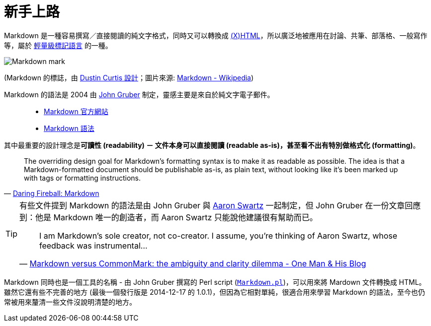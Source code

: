 = 新手上路

Markdown 是一種容易撰寫／直接閱讀的純文字格式，同時又可以轉換成 https://en.wikipedia.org/wiki/XHTML[(X)HTML]，所以廣泛地被應用在討論、共筆、部落格、一般寫作等，屬於 https://en.wikipedia.org/wiki/Lightweight_markup_language[輕量級標記語言] 的一種。

image::https://upload.wikimedia.org/wikipedia/commons/4/48/Markdown-mark.svg[]

(Markdown 的標誌，由 https://dcurt.is/the-markdown-mark[Dustin Curtis 設計]；圖片來源: https://en.wikipedia.org/wiki/Markdown[Markdown - Wikipedia])

Markdown 的語法是 2004 由 https://en.wikipedia.org/wiki/John_Gruber[John Gruber] 制定，靈感主要是來自於純文字電子郵件。

[quote]
____
 * http://daringfireball.net/projects/markdown/[Markdown 官方網站]
 * http://daringfireball.net/projects/markdown/syntax[Markdown 語法]
____

其中最重要的設計理念是**可讀性 (readability) － 文件本身可以直接閱讀 (readable as-is)，甚至看不出有特別做格式化 (formatting)**。

[quote,'http://daringfireball.net/projects/markdown/[Daring Fireball: Markdown]']
____
The overriding design goal for Markdown’s formatting syntax is to make it as readable as possible. The idea is that a Markdown-formatted document should be publishable as-is, as plain text, without looking like it’s been marked up with tags or formatting instructions.
____

[TIP]
====
有些文件提到 Markdown 的語法是由 John Gruber 與 https://en.wikipedia.org/wiki/Aaron_Swartz[Aaron Swartz] 一起制定，但 John Gruber 在一份文章回應到：他是 Markdown 唯一的創造者，而 Aaron Swartz 只能說他建議很有幫助而已。

[quote,'https://www.onemanandhisblog.com/archives/2014/09/markdown-commonmark-open-source-controversy.html[Markdown versus CommonMark: the ambiguity and clarity dilemma - One Man & His Blog]']
____
I am Markdown’s sole creator, not co-creator. I assume, you’re thinking of Aaron Swartz, whose feedback was instrumental…
____
====

Markdown 同時也是一個工具的名稱 - 由 John Gruber 撰寫的 Perl script (http://daringfireball.net/projects/markdown/[`Markdown.pl`])，可以用來將 Mardown 文件轉換成 HTML。雖然它還有些不完善的地方 (最後一個發行版是 2014-12-17 的 1.0.1)，但因為它相對單純，很適合用來學習 Markdown 的語法，至今也仍常被用來釐清一些文件沒說明清楚的地方。

